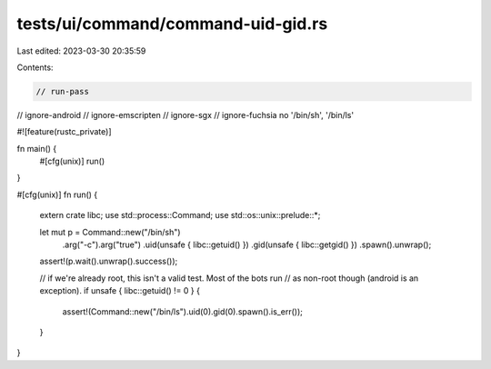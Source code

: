 tests/ui/command/command-uid-gid.rs
===================================

Last edited: 2023-03-30 20:35:59

Contents:

.. code-block:: rs

    // run-pass
// ignore-android
// ignore-emscripten
// ignore-sgx
// ignore-fuchsia no '/bin/sh', '/bin/ls'

#![feature(rustc_private)]

fn main() {
    #[cfg(unix)]
    run()
}

#[cfg(unix)]
fn run() {
    extern crate libc;
    use std::process::Command;
    use std::os::unix::prelude::*;

    let mut p = Command::new("/bin/sh")
        .arg("-c").arg("true")
        .uid(unsafe { libc::getuid() })
        .gid(unsafe { libc::getgid() })
        .spawn().unwrap();
    assert!(p.wait().unwrap().success());

    // if we're already root, this isn't a valid test. Most of the bots run
    // as non-root though (android is an exception).
    if unsafe { libc::getuid() != 0 } {
        assert!(Command::new("/bin/ls").uid(0).gid(0).spawn().is_err());
    }
}


